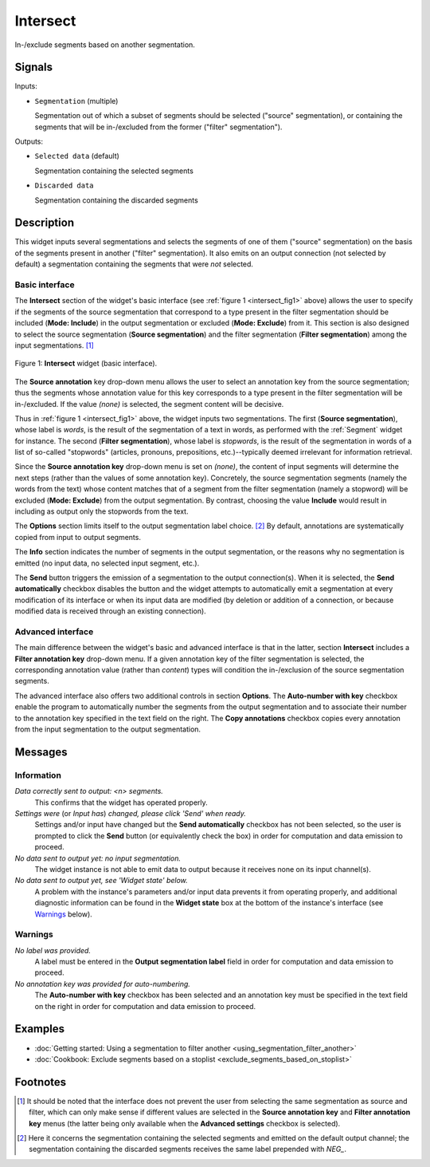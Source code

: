 .. meta::
   :description: Orange Textable documentation, Intersect widget
   :keywords: Orange, Textable, documentation, Intersect, widget

.. _Intersect:

Intersect
=========

.. image:: figures/Intersect_54.png

In-/exclude segments based on another segmentation.

Signals
-------

Inputs:

* ``Segmentation`` (multiple)

  Segmentation out of which a subset of segments should be selected
  ("source" segmentation), or containing the segments that will be
  in-/excluded from the former ("filter" segmentation").

Outputs:

* ``Selected data`` (default)

  Segmentation containing the selected segments

* ``Discarded data``

  Segmentation containing the discarded segments

Description
-----------

This widget inputs several segmentations and selects the segments of one of
them ("source" segmentation) on the basis of the segments present in another
("filter" segmentation). It also emits on an output connection (not selected
by default) a segmentation containing the segments that were *not* selected.

Basic interface
~~~~~~~~~~~~~~~

The **Intersect** section of the widget's basic interface (see :ref:`figure 1
<intersect_fig1>` above) allows the user to specify if the segments of the
source segmentation that correspond to a type present in the filter
segmentation should be included (**Mode: Include**) in the output segmentation
or excluded (**Mode: Exclude**) from it. This section is also designed to
select the source segmentation (**Source segmentation**) and the filter
segmentation (**Filter segmentation**) among the input segmentations. [#]_

.. _intersect_fig1:

.. figure:: figures/intersect_example.png
    :align: center
    :alt: Basic interface of the Intersect widget

    Figure 1: **Intersect** widget (basic interface).

The **Source annotation** key drop-down menu allows the user to select an
annotation key from the source segmentation; thus the segments whose
annotation value for this key corresponds to a type present in the filter
segmentation will be in-/excluded. If the value *(none)* is selected, the
segment content will be decisive.

Thus in :ref:`figure 1 <intersect_fig1>` above, the widget inputs two
segmentations. The first (**Source segmentation**), whose label is *words*, is
the result of the segmentation of a text in words, as performed with the
:ref:`Segment` widget for instance. The second (**Filter segmentation**),
whose label is *stopwords*, is the result of the segmentation in words of a
list of so-called "stopwords" (articles, pronouns, prepositions,
etc.)--typically deemed irrelevant for information retrieval.

Since the **Source annotation key** drop-down menu is set on *(none)*,
the content of input segments will determine the next steps (rather than the
values of some annotation key). Concretely, the source segmentation segments
(namely the words from the text) whose content matches that of a segment from
the filter segmentation (namely a stopword) will be excluded (**Mode:
Exclude**) from the output segmentation. By contrast, choosing the value
**Include** would result in including as output only the stopwords from the
text.

The **Options** section limits itself to the output segmentation label choice.
[#]_ By default, annotations are systematically copied from input to output
segments.

The **Info** section indicates the number of segments in the output
segmentation, or the reasons why no segmentation is emitted (no input data,
no selected input segment, etc.).

The **Send** button triggers the emission of a segmentation to the output
connection(s). When it is selected, the **Send automatically** checkbox
disables the button and the widget attempts to automatically emit a
segmentation at every modification of its interface or when its input data are
modified (by deletion or addition of a connection, or because modified data is
received through an existing connection).

Advanced interface
~~~~~~~~~~~~~~~~~~

The main difference between the widget's basic and advanced interface is that
in the latter, section **Intersect** includes a **Filter annotation key**
drop-down menu. If a given annotation key of the filter segmentation is
selected, the corresponding annotation value (rather than *content*) types
will condition the in-/exclusion of the source segmentation segments.

The advanced interface also offers two additional controls in section
**Options**. The **Auto-number with key** checkbox enable the program to
automatically number the segments from the output segmentation and to
associate their number to the annotation key specified in the text field on
the right. The **Copy annotations** checkbox copies every annotation from the
input segmentation to the output segmentation.

Messages
--------

Information
~~~~~~~~~~~

*Data correctly sent to output: <n> segments.*
    This confirms that the widget has operated properly.

*Settings were* (or *Input has*) *changed, please click 'Send' when ready.*
    Settings and/or input have changed but the **Send automatically** checkbox
    has not been selected, so the user is prompted to click the **Send**
    button (or equivalently check the box) in order for computation and data
    emission to proceed.

*No data sent to output yet: no input segmentation.*
    The widget instance is not able to emit data to output because it receives
    none on its input channel(s).

*No data sent to output yet, see 'Widget state' below.*
    A problem with the instance's parameters and/or input data prevents it
    from operating properly, and additional diagnostic information can be
    found in the **Widget state** box at the bottom of the instance's
    interface (see `Warnings`_ below).

Warnings
~~~~~~~~

*No label was provided.*
    A label must be entered in the **Output segmentation label** field in
    order for computation and data emission to proceed.
    
*No annotation key was provided for auto-numbering.*
    The **Auto-number with key** checkbox has been selected and an annotation
    key must be specified in the text field on the right in order for
    computation and data emission to proceed.
    
Examples
--------

* :doc:`Getting started: Using a segmentation to filter another
  <using_segmentation_filter_another>`
* :doc:`Cookbook: Exclude segments based on a stoplist
  <exclude_segments_based_on_stoplist>`

Footnotes
---------

.. [#] It should be noted that the interface does not prevent the user from
       selecting the same segmentation as source and filter, which can only
       make sense if different values are selected in the **Source annotation
       key** and **Filter annotation key** menus (the latter being only
       available when the **Advanced settings** checkbox is selected).

.. [#] Here it concerns the segmentation containing the selected segments and
       emitted on the default output channel; the segmentation containing the
       discarded segments receives the same label prepended with *NEG\_*.



